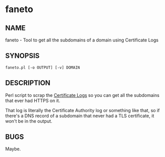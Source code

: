 * faneto
** NAME
faneto - Tool to get all the subdomains of a domain using Certificate
Logs
** SYNOPSIS
=faneto.pl [-o OUTPUT] [-v] DOMAIN=
** DESCRIPTION
Perl script to scrap the [[https://crt.sh][Certificate Logs]] so you can get all the
subdomains that ever had HTTPS on it.

That log is literally the Certificate Authority log or something like
that, so if there's a DNS record of a subdomain that never had a TLS
certificate, it won't be in the output.
** BUGS
Maybe.
